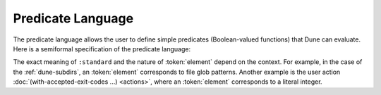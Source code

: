 Predicate Language
==================

The predicate language allows the user to define simple predicates
(Boolean-valued functions) that Dune can evaluate. Here is a semiformal
specification of the predicate language:

.. productionlist::
   pred : (and `pred` `pred`)
        : (or `pred` `pred`)
        : (not `pred`)
        : :standard
        : `element`

The exact meaning of ``:standard`` and the nature of :token:`element` depend
on the context. For example, in the case of the :ref:`dune-subdirs`, an
:token:`element` corresponds to file glob patterns. Another example is the user
action :doc:`(with-accepted-exit-codes ...) <actions>`, where an
:token:`element` corresponds to a literal integer.
